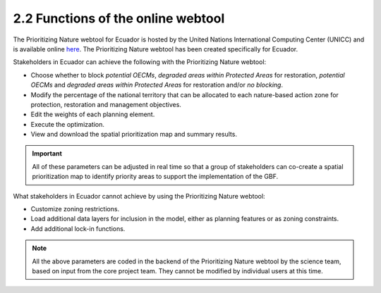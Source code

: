 2.2 Functions of the online webtool
=========================================================
The Prioritizing Nature webtool for Ecuador is hosted by the United Nations International Computing Center (UNICC) and is available online `here <https://elsa.unbiodiversitylab.org/Bezos_ECU/>`_. The Prioritizing Nature webtool has been created specifically for Ecuador.

Stakeholders in Ecuador can achieve the following with the Prioritizing Nature webtool:

- Choose whether to block *potential OECMs*, *degraded areas within Protected Areas* for restoration, *potential OECMs* and *degraded areas within Protected Areas* for restoration and/or *no blocking*.
- Modify the percentage of the national territory that can be allocated to each nature-based action zone for protection, restoration and management objectives.
- Edit the weights of each planning element.
- Execute the optimization.
- View and download the spatial prioritization map and summary results.

.. important::
    All of these parameters can be adjusted in real time so that a group of stakeholders can co-create a spatial prioritization map to identify priority areas to support the implementation of the GBF.

What stakeholders in Ecuador cannot achieve by using the Prioritizing Nature webtool:

- Customize zoning restrictions.
- Load additional data layers for inclusion in the model, either as planning features or as zoning constraints.
- Add additional lock-in functions.

.. note:: 
    All the above parameters are coded in the backend of the Prioritizing Nature webtool by the science team, based on input from the core project team. They cannot be modified by individual users at this time.
